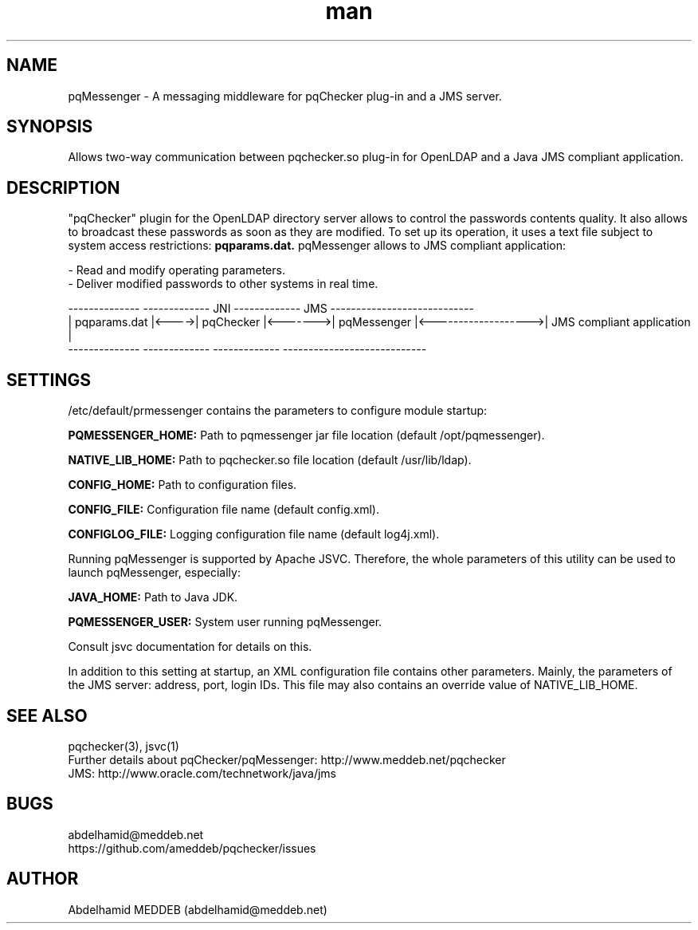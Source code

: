.\" Manpage for pqmessenger.
.\" Contact abdelhamid@meddeb.net to correct errors or typos.
.TH man 3 "3 Jun 2017" "2.0" "pqMessenger"
.SH NAME
pqMessenger \- A messaging middleware for pqChecker plug-in and a JMS server.
.SH SYNOPSIS
Allows two-way communication between pqchecker.so plug-in for OpenLDAP and a Java JMS compliant application.
.SH DESCRIPTION
"pqChecker" plugin for the OpenLDAP directory server allows to control the passwords contents quality. It also allows to broadcast these passwords as soon as they are modified. To set up its operation, it uses a text file subject to system access restrictions: 
.B
pqparams.dat.
pqMessenger allows to JMS compliant application:
.LP
- Read and modify operating parameters.
.br
- Deliver modified passwords to other systems in real time.

 --------------        -------------    JNI    -------------         JMS           ----------------------------
.br
| pqparams.dat |<---->|  pqChecker  |<------->| pqMessenger |<------------------->| JMS compliant application  |
.br
 --------------        -------------           -------------                       ----------------------------

.SH SETTINGS
/etc/default/prmessenger contains the parameters to configure module startup:
.LP
.B
PQMESSENGER_HOME: 
Path to pqmessenger jar file location (default /opt/pqmessenger).
.LP
.B
NATIVE_LIB_HOME: 
Path to pqchecker.so file location (default /usr/lib/ldap).
.LP
.B
CONFIG_HOME: 
Path to configuration files.
.LP
.B
CONFIG_FILE: 
Configuration file name (default config.xml).
.LP
.B
CONFIGLOG_FILE: 
Logging configuration file name (default log4j.xml).
.LP
Running pqMessenger is supported by Apache JSVC. Therefore, the whole parameters of this utility can be used to launch pqMessenger, especially:
.LP
.B
JAVA_HOME: 
Path to Java JDK.
.LP
.B
PQMESSENGER_USER:
System user running pqMessenger.
.LP
Consult jsvc documentation for details on this.
.LP
In addition to this setting at startup, an XML configuration file contains other parameters. Mainly, the parameters of the JMS server: address, port, login IDs. This file may also contains an override value of NATIVE_LIB_HOME.

.SH SEE ALSO
pqchecker(3), jsvc(1)
.br
Further details about pqChecker/pqMessenger: http://www.meddeb.net/pqchecker
.br
JMS: http://www.oracle.com/technetwork/java/jms
.SH BUGS
abdelhamid@meddeb.net
.br
https://github.com/ameddeb/pqchecker/issues
.SH AUTHOR
Abdelhamid MEDDEB (abdelhamid@meddeb.net)
